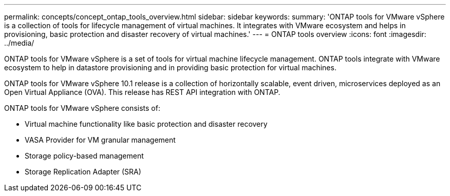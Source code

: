 ---
permalink: concepts/concept_ontap_tools_overview.html
sidebar: sidebar
keywords:
summary: 'ONTAP tools for VMware vSphere is a collection of tools for lifecycle management of virtual machines. It integrates with VMware ecosystem and helps in provisioning, basic protection and disaster recovery of virtual machines.'
---
= ONTAP tools overview
:icons: font
:imagesdir: ../media/

[.lead]
ONTAP tools for VMware vSphere is a set of tools for virtual machine lifecycle management. ONTAP tools integrate with VMware ecosystem to help in datastore provisioning and in providing basic protection for virtual machines. 

ONTAP tools for VMware vSphere 10.1 release is a collection of horizontally scalable, event driven,
microservices deployed as an Open Virtual Appliance (OVA). This release has REST API integration with ONTAP.

ONTAP tools for VMware vSphere consists of:

* Virtual machine functionality like basic protection and disaster recovery
* VASA Provider for VM granular management
* Storage policy-based management
* Storage Replication Adapter (SRA)
